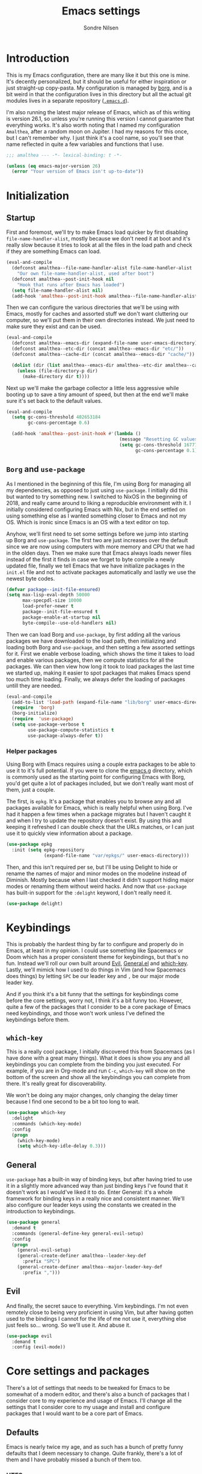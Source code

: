 #+TITLE: Emacs settings
#+AUTHOR: Sondre Nilsen
#+EMAIL: nilsen.sondre@gmail.com
#+PROPERTY: header-args :tangle ~/.emacs.d/new-init.el

* Introduction
This is my Emacs configuration, there are many like it but this one is mine.
It's decently personalized, but it should be useful for either inspiration or
just straight-up copy-pasta. My configuration is managed by [[https://github.com/emacscollective/borg][borg]], and is a bit
weird in that the configuration lives in this directory but all the actual git
modules lives in a separate repository ([[https://github.com/sondr3/.emacs.d][~.emacs.d~]]).

I'm also running the latest major release of Emacs, which as of this writing is
version 26.1, so unless you're running this version I cannot guarantee that
everything works. It's also worth noting that I named my configuration
~Amalthea~, after a random moon on Jupiter. I had my reasons for this once, but
I can't remember why. I just think it's a cool name, so you'll see that name
reflected in quite a few variables and functions that I use.

#+BEGIN_SRC emacs-lisp
  ;;; amalthea --- -*- lexical-binding: t -*-

  (unless (eq emacs-major-version 26)
    (error "Your version of Emacs isn't up-to-date"))
#+END_SRC

* Initialization
** Startup
First and foremost, we'll try to make Emacs load quicker by first disabling
~file-name-handler-alist~, mostly because we don't need it at boot and it's
really slow because it tries to look at all the files in the load path and check
if they are something Emacs can load.

#+BEGIN_SRC emacs-lisp
  (eval-and-compile
    (defconst amalthea--file-name-handler-alist file-name-handler-alist
      "Our own file-name-handler-alist, used after boot")
    (defconst amalthea--post-init-hook nil
      "Hook that runs after Emacs has loaded")
    (setq file-name-handler-alist nil)
    (add-hook 'amalthea--post-init-hook amalthea--file-name-handler-alist))
#+END_SRC

Then we can configure the various directories that we'll be using with Emacs,
mostly for caches and assorted stuff we don't want cluttering our computer, so
we'll put them in their own directories instead. We just need to make sure they
exist and can be used.

#+BEGIN_SRC emacs-lisp
  (eval-and-compile
    (defconst amalthea--emacs-dir (expand-file-name user-emacs-directory))
    (defconst amalthea--etc-dir (concat amalthea--emacs-dir "etc/"))
    (defconst amalthea--cache-dir (concat amalthea--emacs-dir "cache/"))

    (dolist (dir (list amalthea--emacs-dir amalthea--etc-dir amalthea--cache-dir))
      (unless (file-directory-p dir)
        (make-directory dir t))))
#+END_SRC

Next up we'll make the garbage collector a little less aggressive while booting
up to save a tiny amount of speed, but then at the end we'll make sure it's set
back to the default values.

#+BEGIN_SRC emacs-lisp
  (eval-and-compile
    (setq gc-cons-threshold 402653184
          gc-cons-percentage 0.6)

    (add-hook 'amalthea--post-init-hook #'(lambda ()
                                            (message "Resetting GC values.")
                                            (setq gc-cons-threshold 16777216
                                                  gc-cons-percentage 0.1))))
#+END_SRC
** ~Borg~ and ~use-package~
As I mentioned in the beginning of this file, I'm using Borg for managing all my
dependencies, as opposed to just using ~use-package~. I initially did this but
wanted to try something new. I switched to NixOS in the beginning of 2018, and
really came around to liking a reproducible environment with it. I initially
considered configuring Emacs with Nix, but in the end settled on using something
else as I wanted something closer to Emacs and not my OS. Which is ironic since
Emacs is an OS with a text editor on top.

Anyhow, we'll first need to set some settings before we jump into starting up
Borg and ~use-package~. The first two are just increases over the default since
we are now using computers with more memory and CPU that we had in the olden
days. Then we make sure that Emacs always loads newer files instead of the first
it finds in case we forget to byte compile a newly updated file, finally we
tell Emacs that we have initialize packages in the ~init.el~ file and not to
activate packages automatically and lastly we use the newest byte codes.

#+BEGIN_SRC emacs-lisp
  (defvar package--init-file-ensured)
  (setq max-lisp-eval-depth 50000
        max-specpdl-size 10000
        load-prefer-newer t
        package--init-file-ensured t
        package-enable-at-startup nil
        byte-compile--use-old-handlers nil)
#+END_SRC

Then we can load Borg and ~use-package~, by first adding all the various
packages we have downloaded to the load path, then initializing and loading both
Borg and ~use-package~, and then setting a few assorted settings for it. First
we enable verbose loading, which shows the time it takes to load and enable
various packages, then we compute statistics for all the packages. We can then
view how long it took to load packages the last time we started up, making it
easier to spot packages that makes Emacs spend too much time loading. Finally,
we always defer the loading of packages untill they are needed.

#+BEGIN_SRC emacs-lisp
  (eval-and-compile
    (add-to-list 'load-path (expand-file-name "lib/borg" user-emacs-directory))
    (require  'borg)
    (borg-initialize)
    (require  'use-package)
    (setq use-package-verbose t
          use-package-compute-statistics t
          use-package-always-defer t))
#+END_SRC

*** Helper packages
Using Borg with Emacs requires using a couple extra packages to be able to use
it to it's full potential. If you were to clone the [[https://github.com/emacscollective/emacs.g][emacs.g]] directory, which is
commonly used as the starting point for configuring Emacs with Borg, you'd get
quite a lot of packages included, but we don't really want most of them, just a
couple.

The first, is ~epkg~. It's a package that enables you to browse any and all
packages available for Emacs, which is really helpful when using Borg. I've had
it happen a few times when a package migrates but I haven't caught it and when I
try to update the repository doesn't exist. By using this and keeping it
refreshed I can double check that the URLs matches, or I can just use it to
quickly view information about a package.

#+BEGIN_SRC emacs-lisp
  (use-package epkg
    :init (setq epkg-repository
                (expand-file-name "var/epkgs/" user-emacs-directory)))
#+END_SRC

Then, and this isn't required per se, but I'll be using Delight to hide or
rename the names of major and minor modes on the modeline instead of Diminish.
Mostly because when I last checked it didn't support hiding major modes or
renaming them without weird hacks. And now that ~use-package~ has built-in support
for the ~:delight~ keyword, I don't really need it.

#+BEGIN_SRC emacs-lisp
  (use-package delight)
#+END_SRC
* Keybindings
This is probably the hardest thing by far to configure and properly do in Emacs,
at least in my opinion. I could use something like Spacemacs or Doom which has a
proper consistent theme for keybindings, but that's no fun. Instead we'll roll
our own built around [[https://github.com/emacs-evil/evil][Evil]], [[https://github.com/noctuid/general.el][General.el]] and [[https://github.com/justbur/emacs-which-key][which-key]]. Lastly, we'll mimick how I
used to do things in Vim (and how Spacemacs does things) by letting ~SPC~ be our
leader key and ~,~ be our major mode leader key.

And if you think it's a bit funny that the settings for keybindings come before
the core settings, worry not, I think it's a bit funny too. However, quite a few
of the packages that I consider to be a core package of Emacs need keybindings,
and those won't work unless I've defined the keybindings before them.

** ~which-key~
This is a really cool package, I initially discovered this from Spacemacs (as I
have done with a great many things). What it does is show you any and all
keybindings you can complete from the binding you just executed. For example, if
you are in Org-mode and run ~C-c~, ~which-key~ will show on the bottom of the screen
and show all the keybindings you can complete from there. It's really great for
discoverability.

We won't be doing any major changes, only changing the delay timer because I
find one second to be a bit too long to wait.

#+BEGIN_SRC emacs-lisp
  (use-package which-key
    :delight
    :commands (which-key-mode)
    :config
    (progn
      (which-key-mode)
      (setq which-key-idle-delay 0.3)))
#+END_SRC
** General
~use-package~ has a built-in way of binding keys, but after having tried to use it
in a slightly more advanced way than just binding keys I've found that it
doesn't work as I would've liked it to do. Enter General: it's a whole framework
for binding keys in a really nice and consistent manner. We'll also configure
our leader keys using the constants we created in the introduction to keybindings.

#+BEGIN_SRC emacs-lisp
  (use-package general
    :demand t
    :commands (general-define-key general-evil-setup)
    :config
    (progn
      (general-evil-setup)
      (general-create-definer amalthea--leader-key-def
        :prefix "SPC")
      (general-create-definer amalthea--major-leader-key-def
        :prefix ",")))
#+END_SRC
** Evil
And finally, the secret sauce to everything. Vim keybindings. I'm not even
remotely close to being very proficient in using Vim, but after having gotten
used to the bindings I cannot for the life of me not use it, everything else
just feels so... wrong. So we'll use it. And abuse it.

#+BEGIN_SRC emacs-lisp
  (use-package evil
    :demand t
    :config (evil-mode))
#+END_SRC
* Core settings and packages
There's a lot of settings that needs to be tweaked for Emacs to be somewhat of a
modern editor, and there's also a bunch of packages that I consider core to my
experience and usage of Emacs. I'll change all the settings that I consider core
to my usage and install and configure packages that I would want to be a core
part of Emacs.
** Defaults
Emacs is nearly twice my age, and as such has a bunch of pretty funny defaults
that I deem necessary to change. Quite frankly, there's a lot of them and I have
probably missed a bunch of them too.

*** UTF8
Emacs actually predates UTF8, which to my mind is kinda nuts. So we'll force
Emacs to always use unicode characters and UTF8 everywhere.

#+BEGIN_SRC emacs-lisp
  (when (fboundp 'set-charset-priority)
    (set-charset-priority 'unicode))
  (prefer-coding-system                   'utf-8)
  (set-terminal-coding-system             'utf-8)
  (set-keyboard-coding-system             'utf-8)
  (set-selection-coding-system            'utf-8)
  (setq locale-coding-system              'utf-8)
  (setq-default buffer-file-coding-system 'utf-8)
#+END_SRC

*** To y or y
Mostly to save at most two strokes and at a minimum one. Efficiency baby.

#+BEGIN_SRC emacs-lisp
  (fset 'yes-or-no-p 'y-or-n-p)
#+END_SRC

*** Replace selected text properly
For some reason the default behaviour for Emacs is to not replace text you
have selected when you start typing but instead just start typing at the end of
the selection.

#+BEGIN_SRC emacs-lisp
  (delete-selection-mode t)
#+END_SRC
*** Custom file
Again, the default behaviour for Emacs is to append to the ~init.el~ file all the
assorted custom settings and whatnot, which annoys me. So we'll just make it so
it adds it to it's own ~custom.el~ file.

#+BEGIN_SRC emacs-lisp
  (use-package custom
    :no-require t
    :config
    (progn
      (setq custom-file (expand-file-name (concat user-emacs-directory "custom.el")))
      (when (file-exists-p custom-file)
        (load custom-file t t))))
#+END_SRC
*** Startup messages
Whenever you start Emacs you normally get a nice enough startup screen giving
information about both Emacs, GNU and various other things. I don't like 'em so
we'll hide it all and just startup in ~*scratch*~ instead.

#+BEGIN_SRC emacs-lisp
  (setq inhibit-startup-message t
        inhibit-startup-buffer-menu t
        inhibit-startup-screen t
        inhibit-startup-echo-area-message t
        initial-buffer-choice t)
#+END_SRC
*** Disable bells
Because who on earth enjoys the sounds of bells sounding whenever you do
anything even remotely "wrong". Like reaching the top of a file. Or the bottom.
Or the edge. God. No.

#+BEGIN_SRC emacs-lisp
  (setq visible-bell nil
        ring-bell-function #'ignore)
#+END_SRC
*** Backups
Emacs keeps a ton of assorted backup files all over the place, either in the
directory you're editing the file in, or in ~.emacs.d~ and so on. It's fairly
annoying to be honest. So we'll just place all the backup files in the cache
directory.

#+BEGIN_SRC emacs-lisp
  (setq backup-directory-alist `(("." . ,(concat amalthea--cache-dir "saves/")))
        auto-save-file-name-transforms `((".*" ,(concat amalthea--cache-dir "auto-save") t))
        auto-save-list-file-name (concat amalthea--cache-dir "autosave")
        abbrev-file-name (concat amalthea--cache-dir "abbrev_defs")
        backup-by-copying t
        version-control t
        delete-old-versions t)
#+END_SRC
*** Indentation
Emacs defaults to both using tabs for indentation and the width for a tab
character is a whopping eight! That doesn't make any sense whatsoever. So we'll
make it sane, use spaces and with a width of two.

#+BEGIN_SRC emacs-lisp
  (setq-default indent-tabs-mode nil
                tab-width 2)
#+END_SRC
*** Line wrapping
Following the above, we'll use 80 as the default width for which to wrap text in
all modes, because that's modern. At least more modern than the default for
Emacs, which is a prehistoric 70.

#+BEGIN_SRC emacs-lisp
  (setq-default fill-column 80)
#+END_SRC
*** Whitespace
This is something that you could fix by using a builtin helper function that
removes newlines at the end of files etc, but I prefer using something called
~ws-butler~ which does this in a more thorough way.

#+BEGIN_SRC emacs-lisp
  (use-package ws-butler
    :delight
    :commands (ws-butler-global-mode)
    :init (ws-butler-global-mode 1))
#+END_SRC
*** Assorted
And then some options that don't really warrant their own little heading.

#+BEGIN_SRC emacs-lisp
  (defvar compilation-scroll-output)
  (setq-default sentence-end-double-space nil   ;; no
                vc-follow-symlinks t)           ;; yes
  (setq help-window-select t                    ;; focus help window when opened
        compilation-scroll-output 'first-error  ;; stop at first error in compilation log
        save-interprogram-paste-before-kill t)  ;; save paste history globally
#+END_SRC
** Built-in modes
There's a ton of builtin modes in Emacs that are either very useful... or not so
much. Mostly very useful though, so much so that we'll configure quite a few of
them.

*** ~autorevert~
If you've ever experienced changing a file in a different program while it's
open in Emacs (for whatever reason) and then mistakenly overwriting it again
when you save it in Emacs because it hasn't been refreshed from disk? Worry no
more.

As for configuration, the only thing we'll change is that it doesn't just
refresh file buffers, but also buffers that indirectly have to do with files,
e.g. Dired buffers and such.

#+BEGIN_SRC emacs-lisp
(use-package autorevert
    :commands (global-auto-revert-mode)
    :init
    (setq global-auto-revert-non-file-buffers t)
    (global-auto-revert-mode))
#+END_SRC
*** ~recentf~
Instead of having to work your way to the most recently edited file(s) by
writing the path out again and again, Emacs has a built-in minor mode that keeps
track of the most recently visited files, which we'll use in conjunction with
Counsel to quickly be able to open recent files.

The way we load it is stolen from Spacemacs, which makes it so it's lazily
loaded when needed.

#+BEGIN_SRC emacs-lisp
(use-package recentf
    :commands (recentf-mode recentf-track-opened-file)
    :init
    (progn
    (add-hook 'find-file-hook (lambda () (unless recentf-mode
                                            (recentf-mode)
                                            (recentf-track-opened-file))))
    (setq recentf-save-file (concat amalthea--cache-dir "recentf")
            recentf-max-saved-items 1000
            recentf-auto-cleanup 'never
            recentf-filename-handlers '(abbreviate-file-name))))
#+END_SRC
*** ~savehist~
This is probably one of the easier minor modes to explain, so we'll keep it
brief: it saves a history of everything you do in a minibuffer.

#+BEGIN_SRC emacs-lisp
(use-package savehist
    :commands (savehist-mode)
    :init
    (progn
    (setq savehist-file (concat amalthea--cache-dir "savehist")
            enable-recursive-minibuffers t
            savehist-save-minibuffer-history t
            history-length 1000
            savehist-autosave-interval 60
            savehist-additional-variables '(mark-ring
                                            global-mark-ring
                                            search-ring
                                            regexp-search-ring
                                            extended-command-history))
    (savehist-mode t)))
#+END_SRC
*** ~saveplace~
Mostly the same as above, instead of keeping track of the history of what you
did in your minibuffers, it keeps track of where the cursor was last in a file
and saves that position so that when you reopen that file you'll start at the
same place as you left.

#+BEGIN_SRC emacs-lisp
(use-package saveplace
    :commands (save-place-mode)
    :init
    (progn
    (setq save-place-file (concat amalthea--cache-dir "places"))
    (save-place-mode)))
#+END_SRC
*** ~uniquify~
Whenever you have multiple files with the same name open, you need a way to
differentiate between the two of them. We'll make it so that two files with the
same name, it shows the full path instead of the default, which I quite frankly
don't remember.

#+BEGIN_SRC emacs-lisp
(use-package uniquify
    :init
    (progn
    (setq uniquify-buffer-name-style 'forward)))
#+END_SRC
** Async
Emacs is famously singlethreaded, painfully so at times. ~async~ is a reasonably
simple package that gives you some easy ways to do things asyncronously in
Emacs, like tangling and byte compiling this file.

#+BEGIN_SRC emacs-lisp
  (use-package async
    :commands (async-start)
    :defines async-bytecomp-allowed-packages
    :config
    (progn
      (async-bytecomp-package-mode t)
      (setq async-bytecomp-allowed-packages '(all))))
#+END_SRC
** Ivy, Counsel and Swiper
The default auto-completion when using ~M-x~ or ~C-x C-f~ is pretty bad in my
opinion, especially how it shows the various items, commands or files that are
still within the range of what you've typed. I've used Helm before, but I prefer
the approach of Ivy a bit more. Minimalism, while still being very powerful.

*** Ivy
Ivy is the generic auto completion frontend that we'll be using for completion
instead of the built-in mechanisms in Emacs.

#+BEGIN_SRC emacs-lisp
  (use-package ivy
    :commands (ivy-mode)
    :delight
    :config
    (progn
      (ivy-mode)
      (setq ivy-use-virtual-buffers t
            enable-recursive-minibuffers t
            ivy-count-format "%d/%d ")))
#+END_SRC
*** Counsel
Counsel is built on top of Ivy and contains a bunch of improved interfaces for
mechanisms in Emacs, like finding files or opening recent files and so on.

#+BEGIN_SRC emacs-lisp
  (use-package counsel
    :commands (counsel-mode)
    :delight
    :general
    (general-define-key
     "C-x C-f" 'counsel-find-file
     "C-x C-r" 'counsel-recentf
     "C-h f" 'counsel-describe-function
     "C-h v" 'counsel-describe-variable)
    :config (counsel-mode))
#+END_SRC
*** Swiper
Swiper is a drop in replacement for the search funcionality in Emacs. It's just
a straight upgrade, and I love it.

#+BEGIN_SRC emacs-lisp
  (use-package swiper
    :general
    (general-define-key "C-s" 'swiper)
    (general-nmap "/" 'swiper))
#+END_SRC
* Appearance
Emacs is really ugly by default, at least compared to more contemporary
offerings like VSCode. So we'll do a little something of our own to make it look
good. I hope. I'm colorblind, so who knows.
** Theme
I'm a huge fan of minimalism, and given that I'm colorblind I also find that
most themes turn into a sort of hodgepodge of colors. Which I don't like. So far
the best theme I've found is a super simple grayscale theme called tao.

#+BEGIN_SRC emacs-lisp
  (use-package tao-theme
    :init (load-theme 'tao-yang t))
#+END_SRC
** Fonts
Also, the default font is really bad, but then again, so are most default fonts
that text editors use by default. So of course we'll change it. The best fone
I've found so far is ~Fira Mono~, from Mozilla. It's just... nice.

#+BEGIN_SRC emacs-lisp
  (set-face-attribute 'default nil
                      :family "Fira Mono"
                      :height 80)
  (set-frame-font "Fira Mono" nil t)
#+END_SRC

We'll also change the line spacing, giving our text a bit more breathing room.

#+BEGIN_SRC emacs-lisp
  (setq-default line-spacing 0.15)
#+END_SRC
** Bars, bars, bars
The default frame for Emacs contains a menu and tool bar at the top and a scroll
bar at the side, which we won't need since we know Emacs.

#+BEGIN_SRC emacs-lisp
  (when (fboundp 'menu-bar-mode)
    (menu-bar-mode -1))
  (when (fboundp 'tool-bar-mode)
    (tool-bar-mode -1))
  (when (fboundp 'scroll-bar-mode)
    (scroll-bar-mode -1))
#+END_SRC
** Assorted
For visual settings that don't belong anywhere else or aren't worthy of their
own little header.

#+BEGIN_SRC emacs-lisp
  (setq-default cursor-type '(bar . 2)
                frame-title-format '("Amalthea :: %b"))
#+END_SRC
** Line numbers
Starting with Emacs 26.1, Emacs has a built-in line number mode written in C
that supports relative line numbers, like in Vim. This is awesome, because the
previous offerings had a whole bunch of drawbacks, either being really slow, or
not properly supporting relative line numbers in Org mode and so on. Thankfully
we now have a proper solution.

First, we set the relative line number to ~visual~, which counts the visible lines
on the screen. Otherwise headers that are folded in Org makes the line count go
haywire, next we set a default width for line numbers and ensure that it doesn't
get narrower or wider depending on the amount of lines in a file.

#+BEGIN_SRC emacs-lisp
  (setq-default display-line-numbers 'visual
                display-line-numbers-current-absolute t
                display-line-numbers-width 4
                display-line-numbers-widen nil)
#+END_SRC
** ~hl-line~
This is basically something that I learned to use and love from Vim, it
highlights the current line where the cursor is currently active. We enable this
minor mode globally, and then make it so it doesn't display in inactive windows.

#+BEGIN_SRC emacs-lisp
  (use-package hl-line
    :commands (global-hl-line-mode)
    :init (global-hl-line-mode t)
    :config
    (progn
      (setq global-hl-line-sticky-flag nil)))
#+END_SRC
* Text editing
Settings for the various kinds of text files that we'll edit in Emacs, either
that be Markdown, Org or LaTeX, or for all of them.
** General
*** ~auto-fill-mode~
We set the default width of any kind of text to be wrapped at 80 characters
wide, now we'll just enable this for any and all text modes.

#+BEGIN_SRC emacs-lisp
  (add-hook 'text-mode-hook #'auto-fill-mode)
#+END_SRC
** Org-mode
Probably the best thing since sliced bread, followed by Magit and then followed
by sliced bread. It's both a markup language for rich text editing, but also a
suite of tools for journaling, keeping an agenda, your todo-list and so much
more. I love it.

However, there's a whole buttload of configurations we can set, so I'll list
them in a table below to explain what they do instead of trying to explain in a
paragraph, because I'd write a book.

| Setting                          | Why                                                                         |
|----------------------------------+-----------------------------------------------------------------------------|
| ~org-src-fontify-natively~         | Always use syntax highlighting of code blocks                               |
| ~org-startup-with-inline-images~   | Always show images                                                          |
| ~org-startup-indented~             | Indent text according to the current header                                 |
| ~org-hide-emphasis-markers~        | Hides the symbols that makes text bold etc                                  |
| ~org-use-sub-superscripts~         | Always use ~{}~ to group sub/superscript text                                 |
| ~org-export-with-sub-superscripts~ | Export with the same syntax as above                                        |
| ~org-pretty-entities~              | Show entities as UTF8-characters when possible                              |
| ~org-list-allow-alphabetical~      | Makes it so lists can be something else than just 1) or just simple bullets |

#+BEGIN_SRC emacs-lisp
  (use-package org
    :delight org-indent-mode
    :defines org-export-with-sub-superscripts
    :config
    (progn
      (setq org-src-fontify-natively t
            org-startup-with-inline-images t
            org-startup-indented t
            org-hide-emphasis-markers t
            org-use-sub-superscripts '{}
            org-export-with-sub-superscripts '{}
            org-pretty-entities t
            org-list-allow-alphabetical t)))
#+END_SRC
* Programming
Any and all settings related in some way to programming, be it either
highlighting, matching parenthesises or general configuration for languages.
** General
For settings that are not specific to a single language or are useful for more
than one language.
*** Delimiters
Any and all settings related to delimiters, either it's making them look
glorious (rainbows) or just show matching delimiters.

**** ~paren-mode~
Does pretty much exactly what it says, it shows matching parenthesises (and
other delimiters as far as I'm aware too). As for settings, we'll set it so
there's no delay for showing it's long lost sister, always highlight open
parenthesises and show the matching pair when inside their block.

#+BEGIN_SRC emacs-lisp
  (use-package paren
    :commands (show-paren-mode)
    :init (show-paren-mode t)
    :config
    (progn
      (setq-default show-paren-delay 0
                    show-paren-highlight-openparen t
                    show-paren-when-point-inside-paren t)))
#+END_SRC
**** ~rainbow-delimiters~
Pretty straight forward too, makes your rainbows dashing.

#+BEGIN_SRC emacs-lisp
  (use-package rainbow-delimiters
    :commands (rainbow-delimiters-mode)
    :init (add-hook 'prog-mode-hook #'rainbow-delimiters-mode))
#+END_SRC
*** Indentation
Indentation in programming is different to just wrapping text when it reaches
it's maximum width, so we'll have to slightly configure it.
**** ~aggressive-indent~
And the first thing we'll do is to enable pretty aggressive indentation. The
normal way it works is that it only indents the local block, if at all, and
doesn't really care about the whole block. With this mode, in Elisp for example
it will indent the whole file if need be. It's really useful for programming
languages where indentation is easy to reason about.

#+BEGIN_SRC emacs-lisp
  (use-package aggressive-indent
    :delight
    :commands (aggressive-indent-mode)
    :init (add-hook 'emacs-lisp-mode-hook #'aggressive-indent-mode))
#+END_SRC
*** ~electric-pair-mode~
This automatically creates a closing parenthesis or bracket (etc) whenever you
make a opening parenthesis or bracket (etc).

#+BEGIN_SRC emacs-lisp
  (add-hook 'prog-mode-hook #'electric-pair-mode)
#+END_SRC
* Outro
And this is finally it, we can now run the post init hook and reset back all the
various settings we configured during our setup of Emacs. The last thing we need
to add is way to display how long it took Emacs to boot.

#+BEGIN_SRC emacs-lisp
  (add-hook 'amalthea--post-init-hook #'(lambda ()
                                          (message (concat "Booted in: " (emacs-init-time)))))
  (run-hooks 'amalthea--post-init-hook)
#+END_SRC
